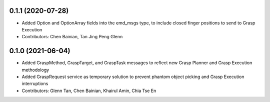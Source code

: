 0.1.1 (2020-07-28)
------------------
* Added Option and OptionArray fields into the emd_msgs type, to include closed finger positions to send to Grasp Execution
* Contributors: Chen Bainian, Tan Jing Peng Glenn

0.1.0 (2021-06-04)
------------------
* Added GraspMethod, GraspTarget, and GraspTask messages to reflect new Grasp Planner and Grasp Execution methodology
* Added GraspRequest service as temporary solution to prevent phantom object picking and Grasp Execution interruptions
* Contributors: Glenn Tan, Chen Bainian, Khairul Amin, Chia Tse En
